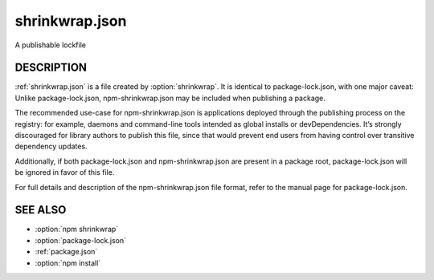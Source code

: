.. _shrinkwrap.json:

shrinkwrap.json
===================================

A publishable lockfile

DESCRIPTION
-----------------

:ref:`shrinkwrap.json` is a file created by :option:`shrinkwrap`.
It is identical to package-lock.json, with one major caveat: Unlike package-lock.json, npm-shrinkwrap.json may be included when publishing a package.

The recommended use-case for npm-shrinkwrap.json is applications deployed through the publishing process on the registry: for example, daemons and command-line tools intended as global installs or devDependencies. It’s strongly discouraged for library authors to publish this file, since that would prevent end users from having control over transitive dependency updates.

Additionally, if both package-lock.json and npm-shrinkwrap.json are present in a package root, package-lock.json will be ignored in favor of this file.

For full details and description of the npm-shrinkwrap.json file format, refer to the manual page for package-lock.json.

SEE ALSO
------------------------

- :option:`npm shrinkwrap`
- :option:`package-lock.json`
- :ref:`package.json`
- :option:`npm install`
